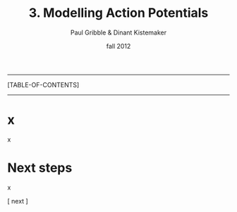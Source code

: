 #+STARTUP: showall

#+TITLE:     3. Modelling Action Potentials
#+AUTHOR:    Paul Gribble & Dinant Kistemaker
#+EMAIL:     paul@gribblelab.org
#+DATE:      fall 2012
#+LINK_UP: http://www.gribblelab.org/compneuro/1_Dynamical_Systems.html
#+LINK_HOME: http://www.gribblelab.org/compneuro/index.html

-----
[TABLE-OF-CONTENTS]
-----

* x

x

* Next steps

x

[ next ]
